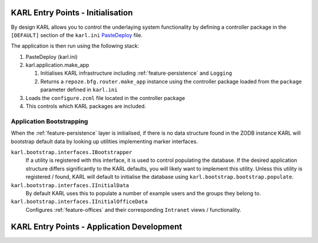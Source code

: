 KARL Entry Points - Initialisation
==================================

By design KARL allows you to control the underlaying system functionality by
defining a controller package in the ``[DEFAULT]`` section of the ``karl.ini``
`PasteDeploy <http://pythonpaste.org/deploy/>`_ file.

The application is then run using the following stack:
    
#. PasteDeploy (karl.ini)
#. karl.application.make_app

   #. Initialises KARL infrastructure including :ref:`feature-persistence` and
      ``Logging``
   #. Returns a ``repoze.bfg.router.make_app`` instance using the controller
      package loaded from the ``package`` parameter defined in ``karl.ini``

#. Loads the ``configure.zcml`` file located in the controller package
#. This controls which KARL packages are included.


Application Bootstrapping
-------------------------

When the :ref:`feature-persistence` layer is initialised, if there is no data
structure found in the ZODB instance KARL will bootstrap default data by looking
up utilities implementing marker interfaces.

``karl.bootstrap.interfaces.IBootstrapper``
        If a utility is registered with this interface, it is used to control
        populating the database. If the desired application structure differs
        significantly to the KARL defaults, you will likely want to implement
        this utility. Unless this utility is registered / found, KARL will
        default to initialise the database using
        ``karl.bootstrap.bootstrap.populate``.

``karl.bootstrap.interfaces.IInitialData``
        By default KARL uses this to populate a number of example users and the
        groups they belong to.

``karl.bootstrap.interfaces.IInitialOfficeData``
        Configures :ref:`feature-offices` and their corresponding ``Intranet``
        views / functionality.


KARL Entry Points - Application Development
===========================================

